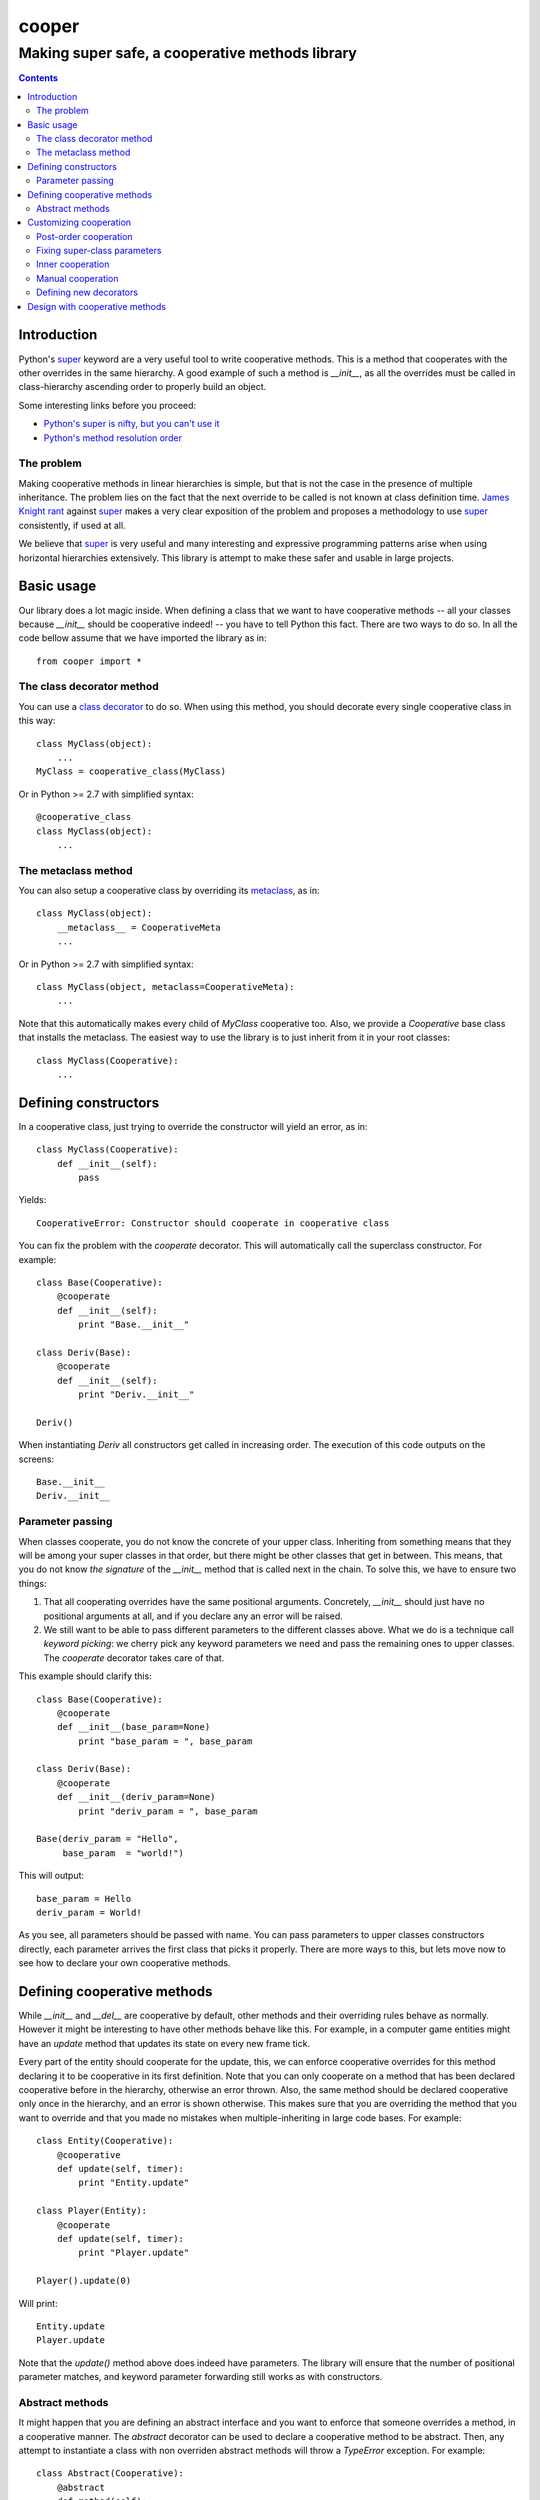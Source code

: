 ======
cooper
======

------------------------------------------------
Making super safe, a cooperative methods library
------------------------------------------------

.. contents::

Introduction
------------

Python's super_ keyword are a very useful tool to write cooperative
methods.  This is a method that cooperates with the other overrides in
the same hierarchy.  A good example of such a method is `__init__`, as
all the overrides must be called in class-hierarchy ascending order to
properly build an object.

Some interesting links before you proceed:

- `Python's super is nifty, but you can't use it <http://fuhm.net/super-harmful/>`__
- `Python's method resolution order <http://www.python.org/getit/releases/2.3/mro/>`__


The problem
~~~~~~~~~~~

Making cooperative methods in linear hierarchies is simple, but that
is not the case in the presence of multiple inheritance.  The problem
lies on the fact that the next override to be called is not known at
class definition time.  `James Knight rant
<http://fuhm.net/super-harmful/>`__ against super_ makes a very clear
exposition of the problem and proposes a methodology to use super_
consistently, if used at all.

We believe that super_ is very useful and many interesting and
expressive programming patterns arise when using horizontal
hierarchies extensively.  This library is attempt to make these safer
and usable in large projects.

.. _super: http://docs.python.org/library/functions.html#super


Basic usage
-----------

Our library does a lot magic inside.  When defining a class that we
want to have cooperative methods -- all your classes because
`__init__` should be cooperative indeed! -- you have to tell Python
this fact. There are two ways to do so.  In all the code bellow assume
that we have imported the library as in::

  from cooper import *

The class decorator method
~~~~~~~~~~~~~~~~~~~~~~~~~~

You can use a `class decorator
<http://www.python.org/dev/peps/pep-3129/>`__ to do so.  When using
this method, you should decorate every single cooperative class in
this way::

  class MyClass(object):
      ...
  MyClass = cooperative_class(MyClass)

Or in Python >= 2.7 with simplified syntax::

  @cooperative_class
  class MyClass(object):
      ...


The metaclass method
~~~~~~~~~~~~~~~~~~~~

You can also setup a cooperative class by overriding its
metaclass_, as in::

  class MyClass(object):
      __metaclass__ = CooperativeMeta
      ...

Or in Python >= 2.7 with simplified syntax::

  class MyClass(object, metaclass=CooperativeMeta):
      ...

Note that this automatically makes every child of `MyClass`
cooperative too. Also, we provide a `Cooperative` base class that
installs the metaclass. The easiest way to use the library is to just
inherit from it in your root classes::

  class MyClass(Cooperative):
      ...

.. _metaclass: http://docs.python.org/reference/datamodel.html#customizing-class-creation


Defining constructors
---------------------

In a cooperative class, just trying to override the constructor will
yield an error, as in::

  class MyClass(Cooperative):
      def __init__(self):
          pass

Yields::

  CooperativeError: Constructor should cooperate in cooperative class

You can fix the problem with the `cooperate` decorator. This will
automatically call the superclass constructor. For example::

  class Base(Cooperative):
      @cooperate
      def __init__(self):
          print "Base.__init__"

  class Deriv(Base):
      @cooperate
      def __init__(self):
          print "Deriv.__init__"

  Deriv()

When instantiating `Deriv` all constructors get called in increasing
order. The execution of this code outputs on the screens::

    Base.__init__
    Deriv.__init__


Parameter passing
~~~~~~~~~~~~~~~~~

When classes cooperate, you do not know the concrete of your upper
class. Inheriting from something means that they will be among your
super classes in that order, but there might be other classes that get
in between.  This means, that you do not know `the signature` of the
`__init__` method that is called next in the chain. To solve this, we
have to ensure two things:

1. That all cooperating overrides have the same positional
   arguments. Concretely, `__init__` should just have no positional
   arguments at all, and if you declare any an error will be raised.

2. We still want to be able to pass different parameters to the
   different classes above. What we do is a technique call `keyword
   picking`: we cherry pick any keyword parameters we need and pass
   the remaining ones to upper classes. The `cooperate` decorator
   takes care of that.

This example should clarify this::

  class Base(Cooperative):
      @cooperate
      def __init__(base_param=None)
          print "base_param = ", base_param

  class Deriv(Base):
      @cooperate
      def __init__(deriv_param=None)
          print "deriv_param = ", base_param

  Base(deriv_param = "Hello",
       base_param  = "world!")

This will output::

  base_param = Hello
  deriv_param = World!

As you see, all parameters should be passed with name. You can pass
parameters to upper classes constructors directly, each parameter
arrives the first class that picks it properly.  There are more ways
to this, but lets move now to see how to declare your own cooperative
methods.


Defining cooperative methods
----------------------------

While `__init__` and `__del__` are cooperative by default, other
methods and their overriding rules behave as normally. However it
might be interesting to have other methods behave like this.  For
example, in a computer game entities might have an `update` method
that updates its state on every new frame tick.

Every part of the entity should cooperate for the update, this, we can
enforce cooperative overrides for this method declaring it to be
cooperative in its first definition. Note that you can only cooperate
on a method that has been declared cooperative before in the
hierarchy, otherwise an error thrown.  Also, the same method should be
declared cooperative only once in the hierarchy, and an error is shown
otherwise.  This makes sure that you are overriding the method that
you want to override and that you made no mistakes when
multiple-inheriting in large code bases. For example::

    class Entity(Cooperative):
        @cooperative
        def update(self, timer):
            print "Entity.update"

    class Player(Entity):
        @cooperate
        def update(self, timer):
            print "Player.update"

    Player().update(0)

Will print::

    Entity.update
    Player.update

Note that the `update()` method above does indeed have parameters. The
library will ensure that the number of positional parameter matches,
and keyword parameter forwarding still works as with constructors.

Abstract methods
~~~~~~~~~~~~~~~~

It might happen that you are defining an abstract interface and you
want to enforce that someone overrides a method, in a cooperative
manner. The `abstract` decorator can be used to declare a cooperative
method to be abstract. Then, any attempt to instantiate a class with
non overriden abstract methods will throw a `TypeError` exception. For
example::

    class Abstract(Cooperative):
        @abstract
        def method(self):
            pass

    class Concrete(Abstract):
        @cooperate
        def method(self):
            print "Concrete.method"

    try:
        obj = Abstract()
    except TypeError:
        print "Abstract could not be instantiated".

    obj = Concrete()
    obj.method()

This will result in the following output::

   Abstract could not be instantiated
   Concrete.method

The library is compatible with the decorators defined in the `abc`
Python module. They work as normal thus you can define normal abstract
methods with them when you do not want cooperation::

    import abc

    class Abstract(Cooperative):
        @abc.abstractmethod
        def method(self):
            pass

    Abstract() # Error


Customizing cooperation
-----------------------

The `cooperate` decorator automatically calls the super-class method
definition, does keyword parameter forwarding and a lot useful magic,
but that might not be always what you want.  The library provides an
extensible family of cooperation decorators that you may use at will.


Post-order cooperation
~~~~~~~~~~~~~~~~~~~~~~

The `cooperate` class calls the super-class method definition *before*
the sub-class. This is what we want for constructors, state-updates
and most situations.

However, that is not always the case. For example, finalizers should
be called in the reverse order, i.e. subclasses firsts, to keep
super-class invariants while the sub-class part of the object is still
alive. The `post_cooperate` decorator does just that, as in the
example::

    class Entity(Cooperative):
        @cooperative
        def dispose(self):
            print "Entity.dispose"

    class ConcreteEntity(Entity):
        @post_cooperate
        def dispose(self):
            print "ConcreteEntity.dispose"

    ConcreteEntity().dispose()

Which yields::

    ConcreteEntity.dispose
    Entity.dispose


Fixing super-class parameters
~~~~~~~~~~~~~~~~~~~~~~~~~~~~~

Sometimes one might want to inject some fixed parameter values to some
superclass.  One can do that by using the `cooperate_with_params` or
`post_cooperate_with_params` decorators, as in::

    class TextWidget(Cooperative):
        @cooperate
        def __init__(self, color="black", background="white"):
            print "color = ", color
            print "background = ", background

    class ShadedTextWidget(TextWidget):
        @cooperate_with_params(color="gray")
        def __init__(self):
            pass

    ShadedTextWidget()

Which prints::

    color = gray
    background = white

Inner cooperation
~~~~~~~~~~~~~~~~~

Whenever we want to pass synthesised parameters upwards, or for some
other reason we want the super-classes to be invoked in the middle of
our method, we can use the `inner_cooperate` decorator.

In this case, the decorated method receives a `callable` as second
parameter that will execute the upper classes methods.  It
automatically will forward the received parameters and extra keywords
and you can pass extra keywords to it, as in example::

    class FunnyTextWidget(TextWidget):
        @inner_cooperate
        def __init__(self, next_method):
            import random
            random_color = random.choice(["green", "yellow", "red"])
            next_method (color = random_color)

**TODO**: Right now the `next_method` automatically forwards
positional parameters too. Should we change it such that it does not
so you can manipulate what is passed?

Manual cooperation
~~~~~~~~~~~~~~~~~~

While the previous decorators satisfy most needs, sometimes one must
call the superclass directly or not do it at all, for example, to
substitute a method with a mock in a test environment.

The `manual_cooperate` allows us to override a cooperative method with
an undecorated implementation. As whenever super_ is called manually,
this should be used with care.  Example::

    class MockEntity(Entity):
        @manual_cooperate
        def update(self, timer, **k):
            super(MockEntity, self).update(**k)
            self.updated_called = True

Defining new decorators
~~~~~~~~~~~~~~~~~~~~~~~

**TODO**: Explain how to define your own cooperation decorators by
inheriting from `CoopDecorator`.


Design with cooperative methods
-------------------------------

**TODO**: Write a section about how to design more horizontal
hierarchies and use `jpb.meta.mixin` to dynamically compose orthogonal
aspects as needed.


---------

*(c) Juan Pedro Bolívar Puente 2012*

